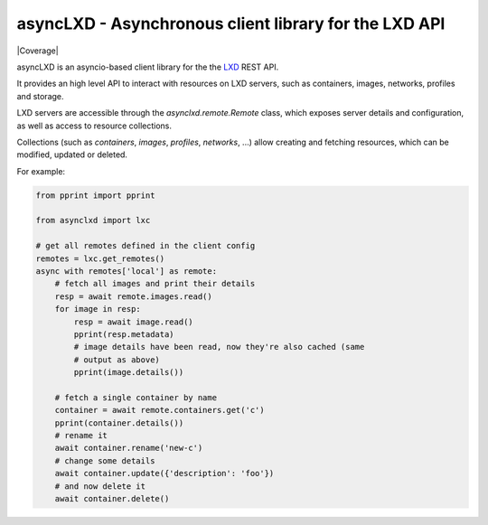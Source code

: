 ======================================================
asyncLXD - Asynchronous client library for the LXD API
======================================================

|Latest Version| |Build Status| |Coverage|

asyncLXD is an asyncio-based client library for the the LXD_ REST API.

It provides an high level API to interact with resources on LXD servers, such
as containers, images, networks, profiles and storage.

LXD servers are accessible through the `asynclxd.remote.Remote` class, which
exposes server details and configuration, as well as access to resource
collections.

Collections (such as `containers`, `images`, `profiles`, `networks`, ...) allow
creating and fetching resources, which can be modified, updated or deleted.

For example:

.. code:: python

    from pprint import pprint

    from asynclxd import lxc

    # get all remotes defined in the client config
    remotes = lxc.get_remotes()
    async with remotes['local'] as remote:
        # fetch all images and print their details
        resp = await remote.images.read()
        for image in resp:
            resp = await image.read()
            pprint(resp.metadata)
            # image details have been read, now they're also cached (same
            # output as above)
            pprint(image.details())

        # fetch a single container by name
        container = await remote.containers.get('c')
        pprint(container.details())
        # rename it
        await container.rename('new-c')
        # change some details
        await container.update({'description': 'foo'})
        # and now delete it
        await container.delete()


.. _LXD: https://linuxcontainers.org/lxd/

.. |Latest Version| image:: https://img.shields.io/pypi/v/asynclxd.svg
   :alt: Latest Version
   :target: https://pypi.python.org/pypi/asynclxd
.. |Build Status| image:: https://github.com/albertodonato/asynclxd/workflows/CI/badge.svg
   :alt: Build Status
   :target: https://github.com/albertodonato/asynclxd/actions?query=workflow%3ACI
.. |Coverage Status| image:: https://img.shields.io/codecov/c/github/albertodonato/asynclxd/master.svg
   :alt: Coverage
   :target: https://codecov.io/gh/albertodonato/asynclxd
.. |Documentation| image:: https://readthedocs.org/projects/asynclxd/badge/?version=stable
   :alt: Documentation
   :target: https://asynclxd.readthedocs.io/en/stable/?badge=stable
